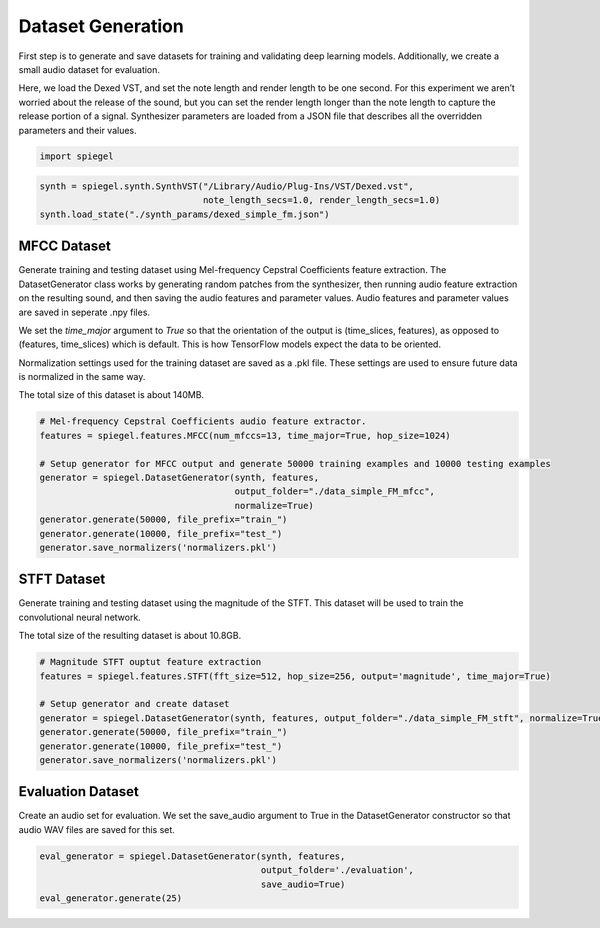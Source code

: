 Dataset Generation
------------------

First step is to generate and save datasets for training and validating deep
learning models. Additionally, we create a small audio dataset for
evaluation.

Here, we load the Dexed VST, and set the note length and render length to be one second.
For this experiment we aren’t worried about the release of the sound,
but you can set the render length longer than the note length to capture
the release portion of a signal. Synthesizer parameters are loaded from
a JSON file that describes all the overridden parameters and their
values.

.. code:: ipython3

    import spiegel

.. code:: ipython3

    synth = spiegel.synth.SynthVST("/Library/Audio/Plug-Ins/VST/Dexed.vst",
                                   note_length_secs=1.0, render_length_secs=1.0)
    synth.load_state("./synth_params/dexed_simple_fm.json")

MFCC Dataset
^^^^^^^^^^^^

Generate training and testing dataset using Mel-frequency Cepstral
Coefficients feature extraction. The DatasetGenerator class works by
generating random patches from the synthesizer, then running audio
feature extraction on the resulting sound, and then saving the audio
features and parameter values. Audio features and parameter values are saved in
seperate .npy files.

We set the `time_major` argument to `True` so that the orientation of the output
is (time_slices, features), as opposed to (features, time_slices) which
is default. This is how TensorFlow models expect the data to be
oriented.

Normalization settings used for the training dataset are saved as a .pkl file.
These settings are used to ensure future data is normalized in the same way.

The total size of this dataset is about 140MB.

.. code:: ipython3

    # Mel-frequency Cepstral Coefficients audio feature extractor.
    features = spiegel.features.MFCC(num_mfccs=13, time_major=True, hop_size=1024)

    # Setup generator for MFCC output and generate 50000 training examples and 10000 testing examples
    generator = spiegel.DatasetGenerator(synth, features,
                                         output_folder="./data_simple_FM_mfcc",
                                         normalize=True)
    generator.generate(50000, file_prefix="train_")
    generator.generate(10000, file_prefix="test_")
    generator.save_normalizers('normalizers.pkl')


STFT Dataset
^^^^^^^^^^^^

Generate training and testing dataset using the magnitude of the STFT.
This dataset will be used to train the convolutional neural network.

The total size of the resulting dataset is about 10.8GB.

.. code:: ipython3

    # Magnitude STFT ouptut feature extraction
    features = spiegel.features.STFT(fft_size=512, hop_size=256, output='magnitude', time_major=True)

    # Setup generator and create dataset
    generator = spiegel.DatasetGenerator(synth, features, output_folder="./data_simple_FM_stft", normalize=True)
    generator.generate(50000, file_prefix="train_")
    generator.generate(10000, file_prefix="test_")
    generator.save_normalizers('normalizers.pkl')


Evaluation Dataset
^^^^^^^^^^^^^^^^^^

Create an audio set for evaluation. We set the save_audio argument to
True in the DatasetGenerator constructor so that audio WAV files are
saved for this set.

.. code:: ipython3

    eval_generator = spiegel.DatasetGenerator(synth, features,
                                              output_folder='./evaluation',
                                              save_audio=True)
    eval_generator.generate(25)
